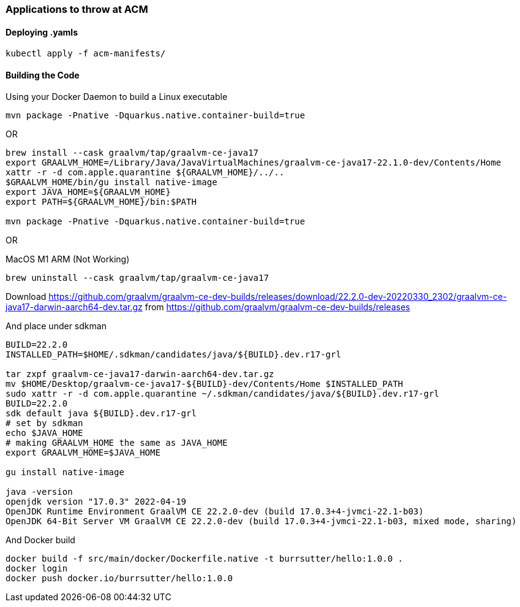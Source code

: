 === Applications to throw at ACM


==== Deploying .yamls

----
kubectl apply -f acm-manifests/
----

==== Building the Code


Using your Docker Daemon to build a Linux executable

----
mvn package -Pnative -Dquarkus.native.container-build=true
----

OR

----
brew install --cask graalvm/tap/graalvm-ce-java17
export GRAALVM_HOME=/Library/Java/JavaVirtualMachines/graalvm-ce-java17-22.1.0-dev/Contents/Home
xattr -r -d com.apple.quarantine ${GRAALVM_HOME}/../..
$GRAALVM_HOME/bin/gu install native-image
export JAVA_HOME=${GRAALVM_HOME}
export PATH=${GRAALVM_HOME}/bin:$PATH

mvn package -Pnative -Dquarkus.native.container-build=true
----

OR

MacOS M1 ARM (Not Working)

----
brew uninstall --cask graalvm/tap/graalvm-ce-java17
----

Download 
https://github.com/graalvm/graalvm-ce-dev-builds/releases/download/22.2.0-dev-20220330_2302/graalvm-ce-java17-darwin-aarch64-dev.tar.gz
from https://github.com/graalvm/graalvm-ce-dev-builds/releases

And place under sdkman

----
BUILD=22.2.0
INSTALLED_PATH=$HOME/.sdkman/candidates/java/${BUILD}.dev.r17-grl

tar zxpf graalvm-ce-java17-darwin-aarch64-dev.tar.gz 
mv $HOME/Desktop/graalvm-ce-java17-${BUILD}-dev/Contents/Home $INSTALLED_PATH
sudo xattr -r -d com.apple.quarantine ~/.sdkman/candidates/java/${BUILD}.dev.r17-grl
BUILD=22.2.0 
sdk default java ${BUILD}.dev.r17-grl
# set by sdkman
echo $JAVA_HOME 
# making GRAALVM_HOME the same as JAVA_HOME
export GRAALVM_HOME=$JAVA_HOME

gu install native-image

java -version
openjdk version "17.0.3" 2022-04-19
OpenJDK Runtime Environment GraalVM CE 22.2.0-dev (build 17.0.3+4-jvmci-22.1-b03)
OpenJDK 64-Bit Server VM GraalVM CE 22.2.0-dev (build 17.0.3+4-jvmci-22.1-b03, mixed mode, sharing)
----



And Docker build

----
docker build -f src/main/docker/Dockerfile.native -t burrsutter/hello:1.0.0 .
docker login
docker push docker.io/burrsutter/hello:1.0.0
----


